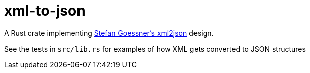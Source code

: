 = xml-to-json

A Rust crate implementing
link:https://goessner.net/download/prj/jsonxml/[Stefan Goessner's xml2json]
design.

See the tests in `src/lib.rs` for examples of how XML gets converted to JSON structures
